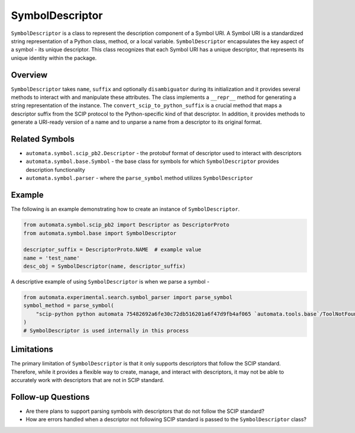 SymbolDescriptor
================

``SymbolDescriptor`` is a class to represent the description component
of a Symbol URI. A Symbol URI is a standardized string representation of
a Python class, method, or a local variable. ``SymbolDescriptor``
encapsulates the key aspect of a symbol - its unique descriptor. This
class recognizes that each Symbol URI has a unique descriptor, that
represents its unique identity within the package.

Overview
--------

``SymbolDescriptor`` takes ``name``, ``suffix`` and optionally
``disambiguator`` during its initialization and it provides several
methods to interact with and manipulate these attributes. The class
implements a ``__repr__`` method for generating a string representation
of the instance. The ``convert_scip_to_python_suffix`` is a crucial
method that maps a descriptor suffix from the SCIP protocol to the
Python-specific kind of that descriptor. In addition, it provides
methods to generate a URI-ready version of a name and to unparse a name
from a descriptor to its original format.

Related Symbols
---------------

-  ``automata.symbol.scip_pb2.Descriptor`` - the protobuf format of
   descriptor used to interact with descriptors
-  ``automata.symbol.base.Symbol`` - the base class for symbols for
   which ``SymbolDescriptor`` provides description functionality
-  ``automata.symbol.parser`` - where the ``parse_symbol`` method
   utilizes ``SymbolDescriptor``

Example
-------

The following is an example demonstrating how to create an instance of
``SymbolDescriptor``.

.. code:: python

   from automata.symbol.scip_pb2 import Descriptor as DescriptorProto
   from automata.symbol.base import SymbolDescriptor

   descriptor_suffix = DescriptorProto.NAME  # example value
   name = 'test_name'
   desc_obj = SymbolDescriptor(name, descriptor_suffix)

A descriptive example of using ``SymbolDescriptor`` is when we parse a
symbol -

.. code:: python

   from automata.experimental.search.symbol_parser import parse_symbol
   symbol_method = parse_symbol(
       "scip-python python automata 75482692a6fe30c72db516201a6f47d9fb4af065 `automata.tools.base`/ToolNotFoundError#__init__()."
   )
   # SymbolDescriptor is used internally in this process

Limitations
-----------

The primary limitation of ``SymbolDescriptor`` is that it only supports
descriptors that follow the SCIP standard. Therefore, while it provides
a flexible way to create, manage, and interact with descriptors, it may
not be able to accurately work with descriptors that are not in SCIP
standard.

Follow-up Questions
-------------------

-  Are there plans to support parsing symbols with descriptors that do
   not follow the SCIP standard?
-  How are errors handled when a descriptor not following SCIP standard
   is passed to the ``SymbolDescriptor`` class?

